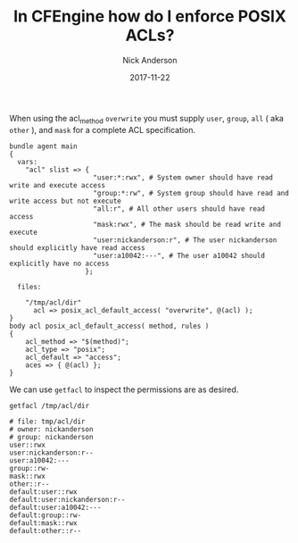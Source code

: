 #+Title: In CFEngine how do I enforce POSIX ACLs?
#+AUTHOR: Nick Anderson
#+DATE: 2017-11-22
#+TAGS: cfengine
#+DRAFT: false

When using the acl_method =overwrite= you must supply =user=, =group=, =all= (
aka =other= ), and =mask= for a complete ACL specification.

#+BEGIN_SRC cfengine3 :exports both
  bundle agent main
  {
    vars:
      "acl" slist => {
                       "user:*:rwx", # System owner should have read write and execute access
                       "group:*:rw", # System group should have read and write access but not execute
                       "all:r", # All other users should have read access
                       "mask:rwx", # The mask should be read write and execute
                       "user:nickanderson:r", # The user nickanderson should explicitly have read access
                       "user:a10042:---", # The user a10042 should explicitly have no access
                     };

    files:
      
      "/tmp/acl/dir"
        acl => posix_acl_default_access( "overwrite", @(acl) );
  }
  body acl posix_acl_default_access( method, rules )
  {
      acl_method => "$(method)";
      acl_type => "posix";
      acl_default => "access";
      aces => { @(acl) };
  }
#+END_SRC

We can use ~getfacl~ to inspect the permissions are as desired.

#+BEGIN_SRC shell :exports both :results output :wrap EXAMPLE
  getfacl /tmp/acl/dir                                                
#+END_SRC

#+RESULTS:
#+BEGIN_EXAMPLE
# file: tmp/acl/dir
# owner: nickanderson
# group: nickanderson
user::rwx
user:nickanderson:r--
user:a10042:---
group::rw-
mask::rwx
other::r--
default:user::rwx
default:user:nickanderson:r--
default:user:a10042:---
default:group::rw-
default:mask::rwx
default:other::r--

#+END_EXAMPLE

